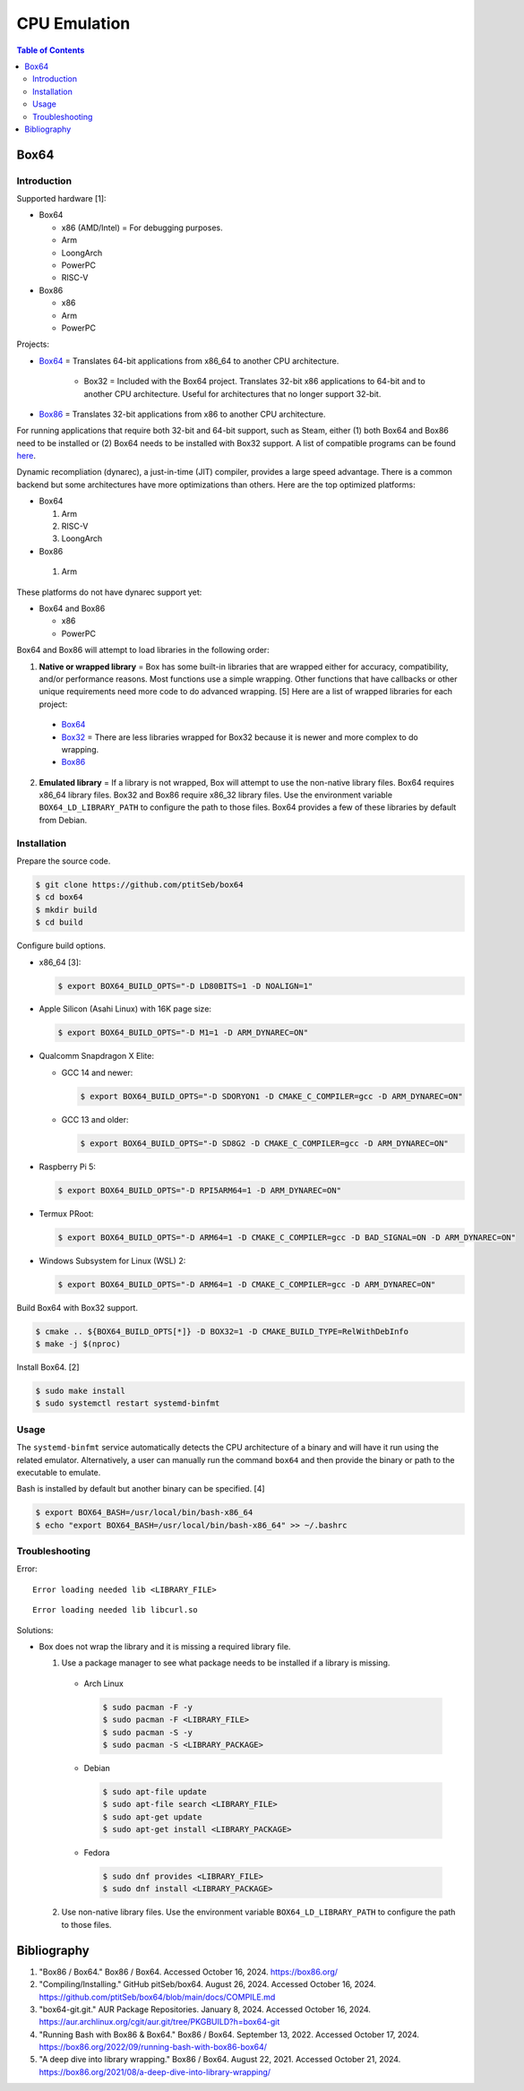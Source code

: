 CPU Emulation
=============

.. contents:: Table of Contents

Box64
-----

Introduction
~~~~~~~~~~~~

Supported hardware [1]:

-  Box64

   -  x86 (AMD/Intel) = For debugging purposes.
   -  Arm
   -  LoongArch
   -  PowerPC
   -  RISC-V

-  Box86

   -  x86
   -  Arm
   -  PowerPC

Projects:

-  `Box64 <https://github.com/ptitSeb/box64>`__ = Translates 64-bit applications from x86_64 to another CPU architecture.

     -  Box32 = Included with the Box64 project. Translates 32-bit x86 applications to 64-bit and to another CPU architecture. Useful for architectures that no longer support 32-bit.

-  `Box86 <https://github.com/ptitSeb/box86>`__ = Translates 32-bit applications from x86 to another CPU architecture.

For running applications that require both 32-bit and 64-bit support, such as Steam, either (1) both Box64 and Box86 need to be installed or (2) Box64 needs to be installed with Box32 support. A list of compatible programs can be found `here <https://box86.org/app/>`__.

Dynamic recompliation (dynarec), a just-in-time (JIT) compiler, provides a large speed advantage. There is a common backend but some architectures have more optimizations than others. Here are the top optimized platforms:

-  Box64

   1.  Arm
   2.  RISC-V
   3.  LoongArch

-  Box86

  1.  Arm

These platforms do not have dynarec support yet:

-  Box64 and Box86

   -  x86
   -  PowerPC

Box64 and Box86 will attempt to load libraries in the following order:

1.  **Native or wrapped library** = Box has some built-in libraries that are wrapped either for accuracy, compatibility, and/or performance reasons. Most functions use a simple wrapping. Other functions that have callbacks or other unique requirements need more code to do advanced wrapping. [5] Here are a list of wrapped libraries for each project:

   -  `Box64 <https://github.com/ptitSeb/box64/blob/main/src/library_list.h>`__
   -  `Box32 <https://github.com/ptitSeb/box64/blob/main/src/library_list_32.h>`__ = There are less libraries wrapped for Box32 because it is newer and more complex to do wrapping.
   -  `Box86 <https://github.com/ptitSeb/box86/blob/master/src/library_list.h>`__

2.  **Emulated library** = If a library is not wrapped, Box will attempt to use the non-native library files. Box64 requires x86_64 library files. Box32 and Box86 require x86_32 library files. Use the environment variable ``BOX64_LD_LIBRARY_PATH`` to configure the path to those files. Box64 provides a few of these libraries by default from Debian.

Installation
~~~~~~~~~~~~

Prepare the source code.

.. code-block:: sh

   $ git clone https://github.com/ptitSeb/box64
   $ cd box64
   $ mkdir build
   $ cd build

Configure build options.

-  x86_64 [3]:

   .. code-block:: sh

      $ export BOX64_BUILD_OPTS="-D LD80BITS=1 -D NOALIGN=1"

-  Apple Silicon (Asahi Linux) with 16K page size:

   .. code-block:: sh

      $ export BOX64_BUILD_OPTS="-D M1=1 -D ARM_DYNAREC=ON"

-  Qualcomm Snapdragon X Elite:

   -  GCC 14 and newer:

      .. code-block:: sh

         $ export BOX64_BUILD_OPTS="-D SDORYON1 -D CMAKE_C_COMPILER=gcc -D ARM_DYNAREC=ON"

   -  GCC 13 and older:

      .. code-block:: sh

         $ export BOX64_BUILD_OPTS="-D SD8G2 -D CMAKE_C_COMPILER=gcc -D ARM_DYNAREC=ON"

-  Raspberry Pi 5:

   .. code-block:: sh

      $ export BOX64_BUILD_OPTS="-D RPI5ARM64=1 -D ARM_DYNAREC=ON"

-  Termux PRoot:

   .. code-block:: sh

      $ export BOX64_BUILD_OPTS="-D ARM64=1 -D CMAKE_C_COMPILER=gcc -D BAD_SIGNAL=ON -D ARM_DYNAREC=ON"

-  Windows Subsystem for Linux (WSL) 2:

   .. code-block:: sh

      $ export BOX64_BUILD_OPTS="-D ARM64=1 -D CMAKE_C_COMPILER=gcc -D ARM_DYNAREC=ON"

Build Box64 with Box32 support.

.. code-block:: sh

   $ cmake .. ${BOX64_BUILD_OPTS[*]} -D BOX32=1 -D CMAKE_BUILD_TYPE=RelWithDebInfo
   $ make -j $(nproc)

Install Box64. [2]

.. code-block:: sh

   $ sudo make install
   $ sudo systemctl restart systemd-binfmt

Usage
~~~~~

The ``systemd-binfmt`` service automatically detects the CPU architecture of a binary and will have it run using the related emulator. Alternatively, a user can manually run the command ``box64`` and then provide the binary or path to the executable to emulate.

Bash is installed by default but another binary can be specified. [4]

.. code-block:: sh

   $ export BOX64_BASH=/usr/local/bin/bash-x86_64
   $ echo "export BOX64_BASH=/usr/local/bin/bash-x86_64" >> ~/.bashrc

Troubleshooting
~~~~~~~~~~~~~~~

Error:

::

   Error loading needed lib <LIBRARY_FILE>

::

   Error loading needed lib libcurl.so

Solutions:

-  Box does not wrap the library and it is missing a required library file.

   1.  Use a package manager to see what package needs to be installed if a library is missing.

      -  Arch Linux

         .. code-block:: sh

            $ sudo pacman -F -y
            $ sudo pacman -F <LIBRARY_FILE>
            $ sudo pacman -S -y
            $ sudo pacman -S <LIBRARY_PACKAGE>

      -  Debian

         .. code-block:: sh

            $ sudo apt-file update
            $ sudo apt-file search <LIBRARY_FILE>
            $ sudo apt-get update
            $ sudo apt-get install <LIBRARY_PACKAGE>

      -  Fedora

         .. code-block:: sh

            $ sudo dnf provides <LIBRARY_FILE>
            $ sudo dnf install <LIBRARY_PACKAGE>

   2.  Use non-native library files. Use the environment variable ``BOX64_LD_LIBRARY_PATH`` to configure the path to those files.

Bibliography
------------

1. "Box86 / Box64." Box86 / Box64. Accessed October 16, 2024. https://box86.org/
2. "Compiling/Installing." GitHub pitSeb/box64. August 26, 2024. Accessed October 16, 2024. https://github.com/ptitSeb/box64/blob/main/docs/COMPILE.md
3. "box64-git.git." AUR Package Repositories. January 8, 2024. Accessed October 16, 2024. https://aur.archlinux.org/cgit/aur.git/tree/PKGBUILD?h=box64-git
4. "Running Bash with Box86 & Box64." Box86 / Box64. September 13, 2022. Accessed October 17, 2024. https://box86.org/2022/09/running-bash-with-box86-box64/
5. "A deep dive into library wrapping." Box86 / Box64. August 22, 2021. Accessed October 21, 2024. https://box86.org/2021/08/a-deep-dive-into-library-wrapping/
